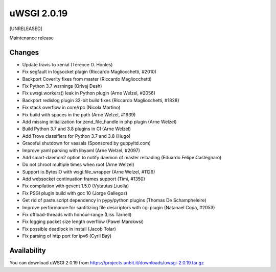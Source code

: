 uWSGI 2.0.19
============

[UNRELEASED]

Maintenance release


Changes
-------

- Update travis to xenial (Terence D. Honles)
- Fix segfault in logsocket plugin (Riccardo Magliocchetti, #2010)
- Backport Coverity fixes from master (Riccardo Magliocchetti)
- Fix Python 3.7 warnings (Orivej Desh)
- Fix uwsgi.workers() leak in Python plugin (Arne Welzel, #2056)
- Backport redislog plugin 32-bit build fixes (Riccardo Magliocchetti, #1828)
- Fix stack overflow in core/rpc (Nicola Martino)
- Fix build with spaces in the path (Arne Welzel, #1939)
- Add missing initialization for zend_file_handle in php plugin (Arne Welzel)
- Build Python 3.7 and 3.8 plugins in CI (Arne Welzel)
- Add Trove classifiers for Python 3.7 and 3.8 (Hugo)
- Graceful shutdown for vassals (Sponsored by guppyltd.com)
- Improve yaml parsing with libyaml (Arne Welzel, #2097)
- Add smart-daemon2 option to notify daemon of master reloading (Eduardo Felipe Castegnaro)
- Do not chroot multiple times when root (Arne Welzel)
- Support io.BytesIO with wsgi.file_wrapper (Arne Welzel, #1126)
- Add websocket continuation frames support (Timi, #1350)
- Fix compilation with gevent 1.5.0 (Vytautas Liuolia)
- Fix PSGI plugin build with gcc 10 (Jorge Gallegos)
- Get rid of paste.script dependency in pypy/python plugins (Thomas De Schampheleire)
- Improve performance for santitizing file descriptors with cgi plugin (Natanael Copa, #2053)
- Fix offload-threads with honour-range (Liss Tarnell)
- Fix logging packet size length overflow (Pawel Marokwsi)
- Fix possible deadlock in install (Jacob Tolar)
- Fix parsing of http port for ipv6 (Cyril Baÿ)


Availability
------------

You can download uWSGI 2.0.19 from https://projects.unbit.it/downloads/uwsgi-2.0.19.tar.gz
